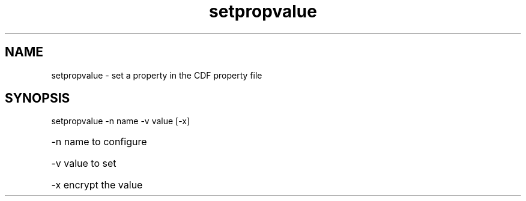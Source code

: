 '\" Copyright (C) 2017 AT&T Intellectual Property. All rights reserved. 
'\"
'\" Licensed under the Apache License, Version 2.0 (the "License");
'\" you may not use this code except in compliance
'\" with the License. You may obtain a copy of the License
'\" at http://www.apache.org/licenses/LICENSE-2.0
'\" 
'\" Unless required by applicable law or agreed to in writing, software 
'\" distributed under the License is distributed on an "AS IS" BASIS, 
'\" WITHOUT WARRANTIES OR CONDITIONS OF ANY KIND, either express or 
'\" implied. See the License for the specific language governing 
'\" permissions and limitations under the License.
.TH setpropvalue 1PG {{DATE}} ONAP ONAP
.SH NAME
setpropvalue - set a property in the CDF property file
.SH SYNOPSIS
setpropvalue -n name -v value [-x]
.HP 20
-n
name to configure
.HP 20
-v
value to set
.HP 20
-x
encrypt the value
